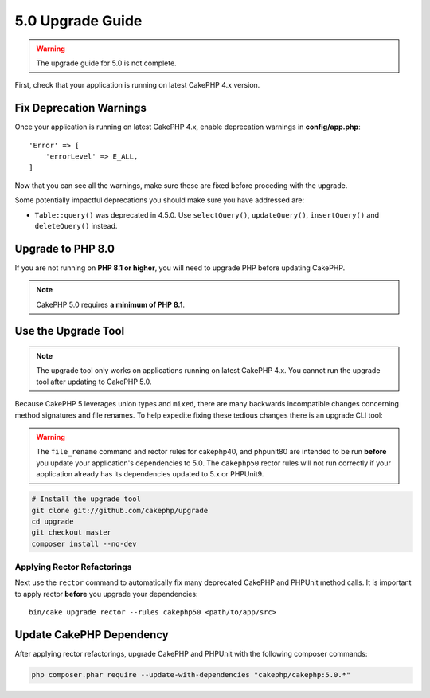 5.0 Upgrade Guide
#################

.. warning::
    The upgrade guide for 5.0 is not complete.

First, check that your application is running on latest CakePHP 4.x version.

Fix Deprecation Warnings
========================

Once your application is running on latest CakePHP 4.x, enable deprecation warnings in **config/app.php**::

    'Error' => [
        'errorLevel' => E_ALL,
    ]

Now that you can see all the warnings, make sure these are fixed before proceding with the upgrade.

Some potentially impactful deprecations you should make sure you have addressed
are:

- ``Table::query()`` was deprecated in 4.5.0. Use ``selectQuery()``,
  ``updateQuery()``, ``insertQuery()`` and ``deleteQuery()`` instead.

Upgrade to PHP 8.0
==================

If you are not running on **PHP 8.1 or higher**, you will need to upgrade PHP before updating CakePHP.

.. note::
    CakePHP 5.0 requires **a minimum of PHP 8.1**.

.. _upgrade-tool-use:

Use the Upgrade Tool
====================

.. note::
    The upgrade tool only works on applications running on latest CakePHP 4.x. You cannot run the upgrade tool after updating to CakePHP 5.0.

Because CakePHP 5 leverages union types and ``mixed``, there are many
backwards incompatible changes concerning method signatures and file renames.
To help expedite fixing these tedious changes there is an upgrade CLI tool:

.. warning::
    The ``file_rename`` command and rector rules for cakephp40, and phpunit80
    are intended to be run **before** you update your application's dependencies
    to 5.0. The ``cakephp50`` rector rules will not run correctly if your
    application already has its dependencies updated to 5.x or PHPUnit9.

.. code-block:: bash

    # Install the upgrade tool
    git clone git://github.com/cakephp/upgrade
    cd upgrade
    git checkout master
    composer install --no-dev

Applying Rector Refactorings
----------------------------

Next use the ``rector`` command to automatically fix many deprecated CakePHP and
PHPUnit method calls. It is important to apply rector **before** you upgrade
your dependencies::

    bin/cake upgrade rector --rules cakephp50 <path/to/app/src>

Update CakePHP Dependency
=========================

After applying rector refactorings, upgrade CakePHP and PHPUnit with the following
composer commands:

.. code-block:: bash

    php composer.phar require --update-with-dependencies "cakephp/cakephp:5.0.*"
